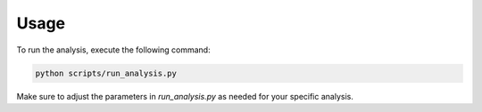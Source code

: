 Usage
=====

To run the analysis, execute the following command:

.. code-block:: bash

   python scripts/run_analysis.py

Make sure to adjust the parameters in `run_analysis.py` as needed for your specific analysis.